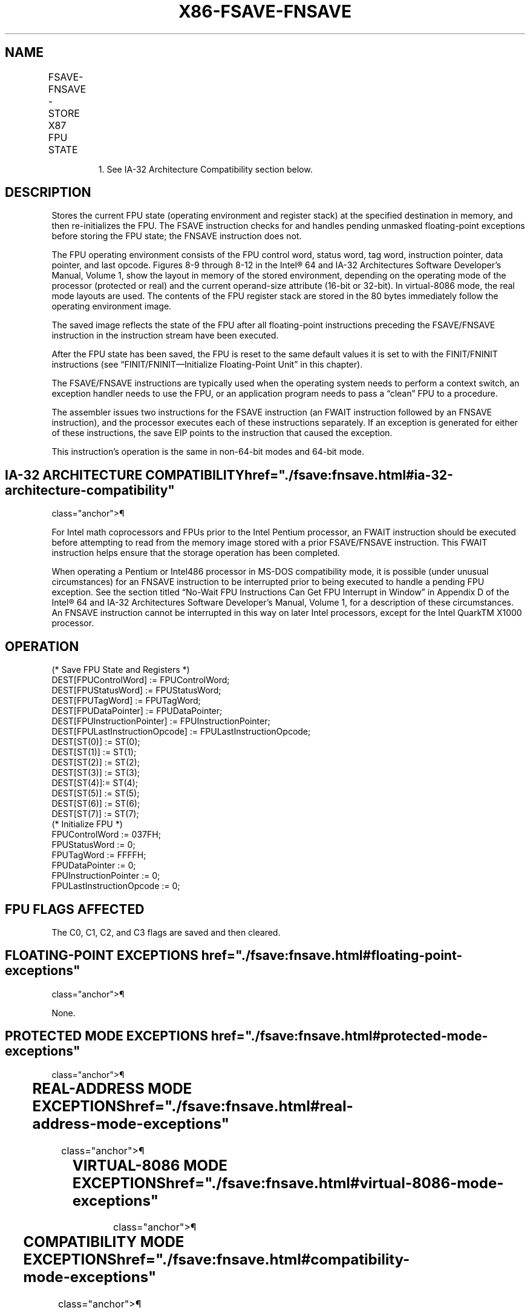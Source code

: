 '\" t
.nh
.TH "X86-FSAVE-FNSAVE" "7" "December 2023" "Intel" "Intel x86-64 ISA Manual"
.SH NAME
FSAVE-FNSAVE - STORE X87 FPU STATE
.TS
allbox;
l l l l l 
l l l l l .
\fBOpcode\fP	\fBInstruction\fP	\fB64-Bit Mode\fP	\fBCompat/Leg Mode\fP	\fBDescription\fP
9B DD /6	FSAVE m94/108byte	Valid	Valid	T{
Store FPU state to m94byte or m108byte after checking for pending unmasked floating-point exceptions. Then re-initialize the FPU.
T}
DD /6	FNSAVE1 m94/108byte	Valid	Valid	T{
Store FPU environment to m94byte or m108byte without checking for pending unmasked floating-point exceptions. Then re-initialize the FPU.
T}
.TE

.PP
.RS

.PP
1\&. See IA-32 Architecture Compatibility section below.

.RE

.SH DESCRIPTION
Stores the current FPU state (operating environment and register stack)
at the specified destination in memory, and then re-initializes the FPU.
The FSAVE instruction checks for and handles pending unmasked
floating-point exceptions before storing the FPU state; the FNSAVE
instruction does not.

.PP
The FPU operating environment consists of the FPU control word, status
word, tag word, instruction pointer, data pointer, and last opcode.
Figures 8-9 through 8-12 in the Intel® 64 and IA-32
Architectures Software Developer’s Manual, Volume 1, show the layout in
memory of the stored environment, depending on the operating mode of the
processor (protected or real) and the current operand-size attribute
(16-bit or 32-bit). In virtual-8086 mode, the real mode layouts are
used. The contents of the FPU register stack are stored in the 80 bytes
immediately follow the operating environment image.

.PP
The saved image reflects the state of the FPU after all floating-point
instructions preceding the FSAVE/FNSAVE instruction in the instruction
stream have been executed.

.PP
After the FPU state has been saved, the FPU is reset to the same default
values it is set to with the FINIT/FNINIT instructions (see
“FINIT/FNINIT—Initialize Floating-Point Unit” in this chapter).

.PP
The FSAVE/FNSAVE instructions are typically used when the operating
system needs to perform a context switch, an exception handler needs to
use the FPU, or an application program needs to pass a “clean” FPU to a
procedure.

.PP
The assembler issues two instructions for the FSAVE instruction (an
FWAIT instruction followed by an FNSAVE instruction), and the processor
executes each of these instructions separately. If an exception is
generated for either of these instructions, the save EIP points to the
instruction that caused the exception.

.PP
This instruction’s operation is the same in non-64-bit modes and 64-bit
mode.

.SH IA-32 ARCHITECTURE COMPATIBILITY  href="./fsave:fnsave.html#ia-32-architecture-compatibility"
class="anchor">¶

.PP
For Intel math coprocessors and FPUs prior to the Intel Pentium
processor, an FWAIT instruction should be executed before attempting to
read from the memory image stored with a prior FSAVE/FNSAVE instruction.
This FWAIT instruction helps ensure that the storage operation has been
completed.

.PP
When operating a Pentium or Intel486 processor in MS-DOS compatibility
mode, it is possible (under unusual circumstances) for an FNSAVE
instruction to be interrupted prior to being executed to handle a
pending FPU exception. See the section titled “No-Wait FPU Instructions
Can Get FPU Interrupt in Window” in Appendix D of the Intel®
64 and IA-32 Architectures Software Developer’s Manual, Volume 1, for a
description of these circumstances. An FNSAVE instruction cannot be
interrupted in this way on later Intel processors, except for the Intel
QuarkTM X1000 processor.

.SH OPERATION
.EX
(* Save FPU State and Registers *)
DEST[FPUControlWord] := FPUControlWord;
DEST[FPUStatusWord] := FPUStatusWord;
DEST[FPUTagWord] := FPUTagWord;
DEST[FPUDataPointer] := FPUDataPointer;
DEST[FPUInstructionPointer] := FPUInstructionPointer;
DEST[FPULastInstructionOpcode] := FPULastInstructionOpcode;
DEST[ST(0)] := ST(0);
DEST[ST(1)] := ST(1);
DEST[ST(2)] := ST(2);
DEST[ST(3)] := ST(3);
DEST[ST(4)]:= ST(4);
DEST[ST(5)] := ST(5);
DEST[ST(6)] := ST(6);
DEST[ST(7)] := ST(7);
(* Initialize FPU *)
FPUControlWord := 037FH;
FPUStatusWord := 0;
FPUTagWord := FFFFH;
FPUDataPointer := 0;
FPUInstructionPointer := 0;
FPULastInstructionOpcode := 0;
.EE

.SH FPU FLAGS AFFECTED
The C0, C1, C2, and C3 flags are saved and then cleared.

.SH FLOATING-POINT EXCEPTIONS  href="./fsave:fnsave.html#floating-point-exceptions"
class="anchor">¶

.PP
None.

.SH PROTECTED MODE EXCEPTIONS  href="./fsave:fnsave.html#protected-mode-exceptions"
class="anchor">¶

.TS
allbox;
l l 
l l .
\fB\fP	\fB\fP
#GP(0)	T{
If destination is located in a non-writable segment.
T}
	T{
If a memory operand effective address is outside the CS, DS, ES, FS, or GS segment limit.
T}
	T{
If the DS, ES, FS, or GS register is used to access memory and it contains a NULL segment selector.
T}
#SS(0)	T{
If a memory operand effective address is outside the SS segment limit.
T}
#NM	CR0.EM[bit 2] or CR0.TS[bit 3] = 1.
#PF(fault-code)	If a page fault occurs.
#AC(0)	T{
If alignment checking is enabled and an unaligned memory reference is made while the current privilege level is 3.
T}
#UD	If the LOCK prefix is used.
.TE

.SH REAL-ADDRESS MODE EXCEPTIONS  href="./fsave:fnsave.html#real-address-mode-exceptions"
class="anchor">¶

.TS
allbox;
l l 
l l .
\fB\fP	\fB\fP
#GP	T{
If a memory operand effective address is outside the CS, DS, ES, FS, or GS segment limit.
T}
#SS	T{
If a memory operand effective address is outside the SS segment limit.
T}
#NM	CR0.EM[bit 2] or CR0.TS[bit 3] = 1.
#UD	If the LOCK prefix is used.
.TE

.SH VIRTUAL-8086 MODE EXCEPTIONS  href="./fsave:fnsave.html#virtual-8086-mode-exceptions"
class="anchor">¶

.TS
allbox;
l l 
l l .
\fB\fP	\fB\fP
#GP(0)	T{
If a memory operand effective address is outside the CS, DS, ES, FS, or GS segment limit.
T}
#SS(0)	T{
If a memory operand effective address is outside the SS segment limit.
T}
#NM	CR0.EM[bit 2] or CR0.TS[bit 3] = 1.
#PF(fault-code)	If a page fault occurs.
#AC(0)	T{
If alignment checking is enabled and an unaligned memory reference is made.
T}
#UD	If the LOCK prefix is used.
.TE

.SH COMPATIBILITY MODE EXCEPTIONS  href="./fsave:fnsave.html#compatibility-mode-exceptions"
class="anchor">¶

.PP
Same exceptions as in protected mode.

.SH 64-BIT MODE EXCEPTIONS  href="./fsave:fnsave.html#64-bit-mode-exceptions"
class="anchor">¶

.TS
allbox;
l l 
l l .
\fB\fP	\fB\fP
#SS(0)	T{
If a memory address referencing the SS segment is in a non-canonical form.
T}
#GP(0)	T{
If the memory address is in a non-canonical form.
T}
#NM	CR0.EM[bit 2] or CR0.TS[bit 3] = 1.
#MF	T{
If there is a pending x87 FPU exception.
T}
#PF(fault-code)	If a page fault occurs.
#AC(0)	T{
If alignment checking is enabled and an unaligned memory reference is made while the current privilege level is 3.
T}
.TE

.SH COLOPHON
This UNOFFICIAL, mechanically-separated, non-verified reference is
provided for convenience, but it may be
incomplete or
broken in various obvious or non-obvious ways.
Refer to Intel® 64 and IA-32 Architectures Software Developer’s
Manual
\[la]https://software.intel.com/en\-us/download/intel\-64\-and\-ia\-32\-architectures\-sdm\-combined\-volumes\-1\-2a\-2b\-2c\-2d\-3a\-3b\-3c\-3d\-and\-4\[ra]
for anything serious.

.br
This page is generated by scripts; therefore may contain visual or semantical bugs. Please report them (or better, fix them) on https://github.com/MrQubo/x86-manpages.
